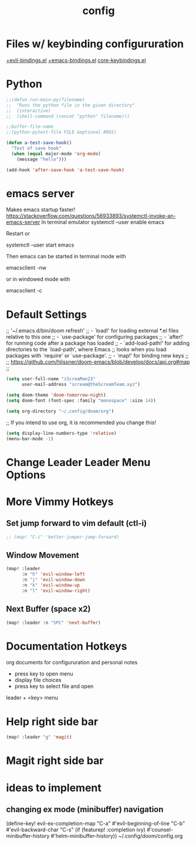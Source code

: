 #+TITLE: config

* Files w/ keybinding configururation
[[/home/iscr/.config/doom/modules/config/default/+evil-bindings.el][+evil-bindings.el]]
[[/home/iscr/.config/doom/modules/config/default/+emacs-bindings.el][+emacs-bindings.el]]
[[/home/iscr/.emacs.d/core/core-keybinds.el][core-keybindings.el]]
* Python
#+begin_src emacs-lisp :tangle yes
;;(defun run-main-py(filename)
;;  "Runs the python file in the given directory"
;;  (interactive)
;;  (shell-command (concat "python" filename)))

;;buffer-file-name
;;(python-pytest-file FILE &optional ARGS)

(defun a-test-save-hook()
  "Test of save hook"
  (when (equal major-mode 'org-mode)
    (message "hello")))

(add-hook 'after-save-hook 'a-test-save-hook)

#+end_src
* emacs server
Makes emacs startup faster!
https://stackoverflow.com/questions/56933893/systemctl-invoke-an-emacs-server
In terminal emulator
systemctl --user enable emacs

Restart or

systemctl --user start emacs

Then emacs can be started in terminal mode with

emacsclient -nw

or in windowed mode with

emacsclient -c

* Default Settings
;; '~/.emacs.d/bin/doom refresh'
;; - `load!' for loading external *.el files relative to this one
;; - `use-package' for configuring packages
;; - `after!' for running code after a package has loaded
;; - `add-load-path!' for adding directories to the `load-path', where Emacs
;;   looks when you load packages with `require' or `use-package'.
;; - `map!' for binding new keys
;;
;; https://github.com/hlissner/doom-emacs/blob/develop/docs/api.org#map
;;

#+BEGIN_SRC emacs-lisp :tangle yes
(setq user-full-name "iScreaMan23"
      user-mail-address "scream@theScreamTeam.xyz")
#+END_SRC

#+BEGIN_SRC emacs-lisp :tangle yes
(setq doom-theme 'doom-tomorrow-night)
(setq doom-font (font-spec :family "monospace" :size 14))
#+END_SRC

#+begin_src emacs-lisp :tangle yes
(setq org-directory "~/.config/doom/org")
#+end_src
;; If you intend to use org, it is recommended you change this!

#+begin_src emacs-lisp :tangle yes
(setq display-line-numbers-type 'relative)
(menu-bar-mode -1)
#+end_src
* Change Leader Leader Menu Options
* More Vimmy Hotkeys
** Set jump forward to vim default (ctl-i)
#+begin_src emacs-lisp :tangle yes
;; (map! "C-i" 'better-jumper-jump-forward)
#+end_src

** Window Movement
#+begin_src emacs-lisp :tangle yes
(map! :leader
      :n "h" 'evil-window-left
      :n "j" 'evil-window-down
      :n "k" 'evil-window-up
      :n "l" 'evil-window-right)
#+end_src
** Next Buffer (space x2)
#+begin_src emacs-lisp :tangle yes
(map! :leader :n "SPC" 'next-buffer)
#+end_src
* Documentation Hotkeys
org documents for configururation and personal notes
 - press key to open menu
 - display file choices
 - press key to select file and open
leader + <key> menu
* Help right side bar
#+begin_src emacs-lisp :tangle yes
(map! :leader "g" 'magit)
#+end_src
* Magit right side bar
* ideas to implement
** changing ex mode (minibuffer) navigation
  (define-key! evil-ex-completion-map
    "C-a" #'evil-beginning-of-line
    "C-b" #'evil-backward-char
    "C-s" (if (featurep! :completion ivy)
              #'counsel-minibuffer-history
            #'helm-minibuffer-history))
~/.config/doom/config.org
